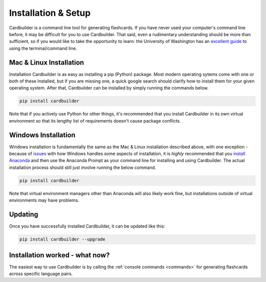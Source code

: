 Installation & Setup
=======================================

Cardbuilder is a command line tool for generating flashcards. If you have never used your computer's command line before, it may be difficult for you to use Cardbuilder. That said, even a rudimentary understanding should be more than sufficient, so if you would like to take the opportunity to learn: the University of Washington has an `excellent guide <https://itconnect.uw.edu/learn/workshops/online-tutorials/web-publishing/what-is-a-terminal/>`_ to using the terminal/command line.

Mac & Linux Installation
------------------------

Installation Cardbuilder is as easy as installing a pip (Python) package. Most modern operating sytems come with one or both of these installed, but if you are missing one, a quick google search should clarify how to install them for your given operating system. After that, Cardbuilder can be installed by simply running the commands below.

.. code-block:: bash

    pip install cardbuilder

Note that if you actively use Python for other things, it's recommended that you install Cardbuilder in its own virtual environment so that its lengthy list of requirements doesn't cause package conflicts.

Windows Installation
-----------------------

Windows installation is fundamentally the same as the Mac & Linux installation described above, with one exception - because of `issues <https://github.com/Mindful/cardbuilder/issues/10>`_ with how Windows handles some aspects of installation, it is *highly* recommended that you `install Anaconda <https://docs.anaconda.com/anaconda/install/windows/>`_ and then use the Anaconda Prompt as your command line for installing and using Cardbuilder. The actual installation process should still just involve running the below command.

.. code-block:: bash

    pip install cardbuilder

Note that virtual environment managers other than Anaconda will also likely work fine, but installations outside of virtual environments may have problems.

Updating
------------------
Once you have successfully installed Cardbuilder, it can be updated like this:

.. code-block:: bash

    pip install cardbuilder --upgrade

Installation worked - what now?
-------------------------------

The easiest way to use Cardbuilder is by calling the :ref:`console commands <commands>` for generating flashcards across specific language pairs.

